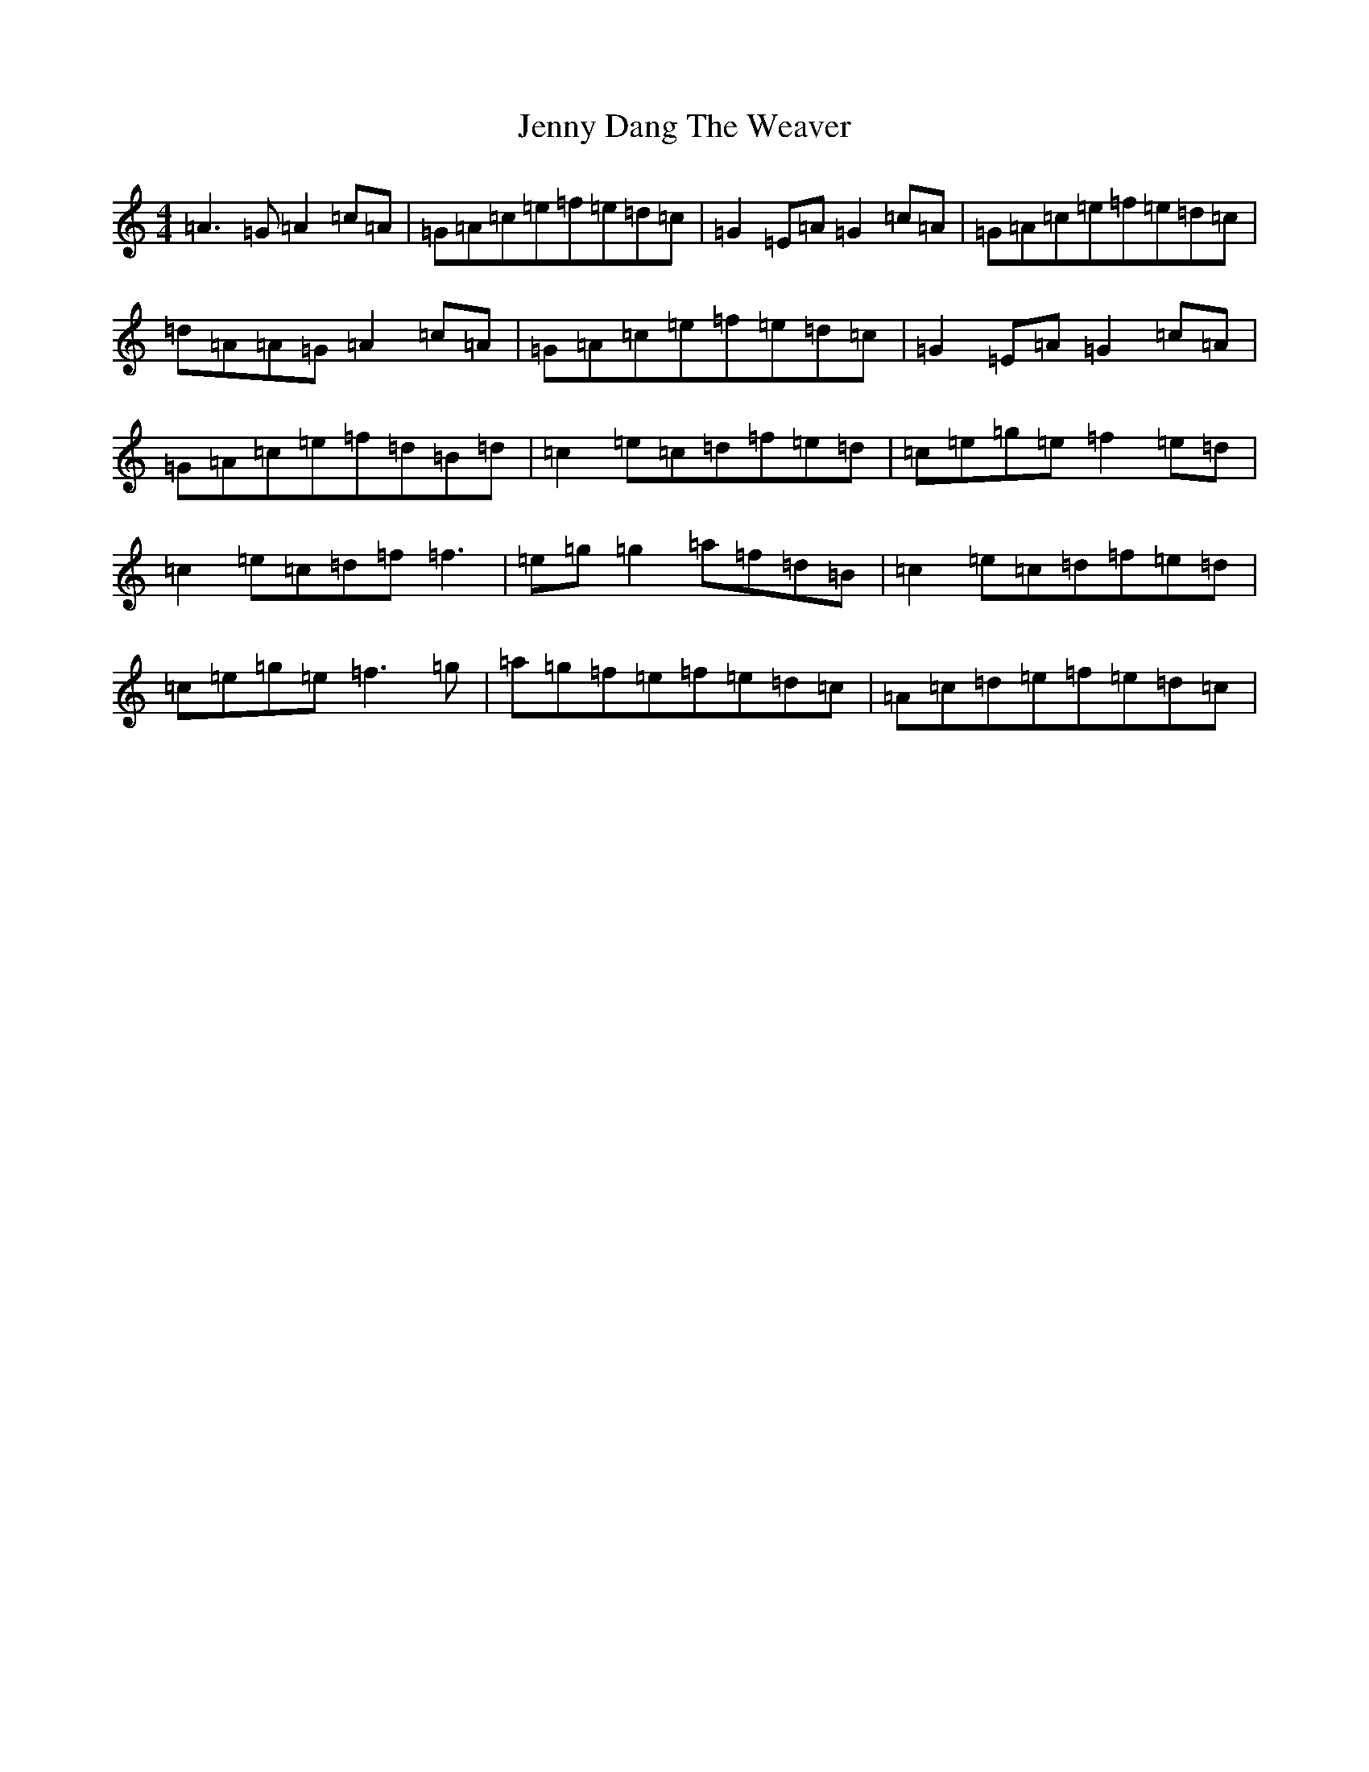 X: 10278
T: Jenny Dang The Weaver
S: https://thesession.org/tunes/380#setting23195
R: reel
M:4/4
L:1/8
K: C Major
=A3=G=A2=c=A|=G=A=c=e=f=e=d=c|=G2=E=A=G2=c=A|=G=A=c=e=f=e=d=c|=d=A=A=G=A2=c=A|=G=A=c=e=f=e=d=c|=G2=E=A=G2=c=A|=G=A=c=e=f=d=B=d|=c2=e=c=d=f=e=d|=c=e=g=e=f2=e=d|=c2=e=c=d=f=f3|=e=g=g2=a=f=d=B|=c2=e=c=d=f=e=d|=c=e=g=e=f3=g|=a=g=f=e=f=e=d=c|=A=c=d=e=f=e=d=c|